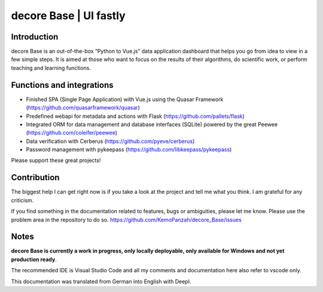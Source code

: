 
decore Base | UI fastly
***********************


Introduction
============

decore Base is an out-of-the-box “Python to Vue.js” data application dashboard that helps you go from idea to view in a few simple steps. It is aimed at those who want to focus on the results of their algorithms, do scientific work, or perform teaching and learning functions.


Functions and integrations
==========================

* Finished SPA (Single Page Application) with Vue.js using the Quasar Framework (`https://github.com/quasarframework/quasar <https://github.com/quasarframework/quasar>`_)

* Predefined webapi for metadata and actions with Flask (`https://github.com/pallets/flask <https://github.com/pallets/flask>`_)

* Integrated ORM for data management and database interfaces (SQLite) powered by the great Peewee (`https://github.com/coleifer/peewee <https://github.com/coleifer/peewee>`_)

* Data verification with Cerberus (`https://github.com/pyeve/cerberus <https://github.com/pyeve/cerberus>`_)

* Password management with pykeepass (`https://github.com/libkeepass/pykeepass <https://github.com/libkeepass/pykeepass>`_)

Please support these great projects!


Contribution
============

The biggest help I can get right now is if you take a look at the project and tell me what you think. I am grateful for any criticism.

If you find something in the documentation related to features, bugs or ambiguities, please let me know. Please use the problem area in the repository to do so. `https://github.com/KemoPanzah/decore_Base/issues <https://github.com/KemoPanzah/decore_Base/issues>`_


Notes
=====

**decore Base is currently a work in progress, only locally deployable, only available for Windows and not yet production ready**.

The recommended IDE is Visual Studio Code and all my comments and documentation here also refer to vscode only.

This documentation was translated from German into English with Deepl.

